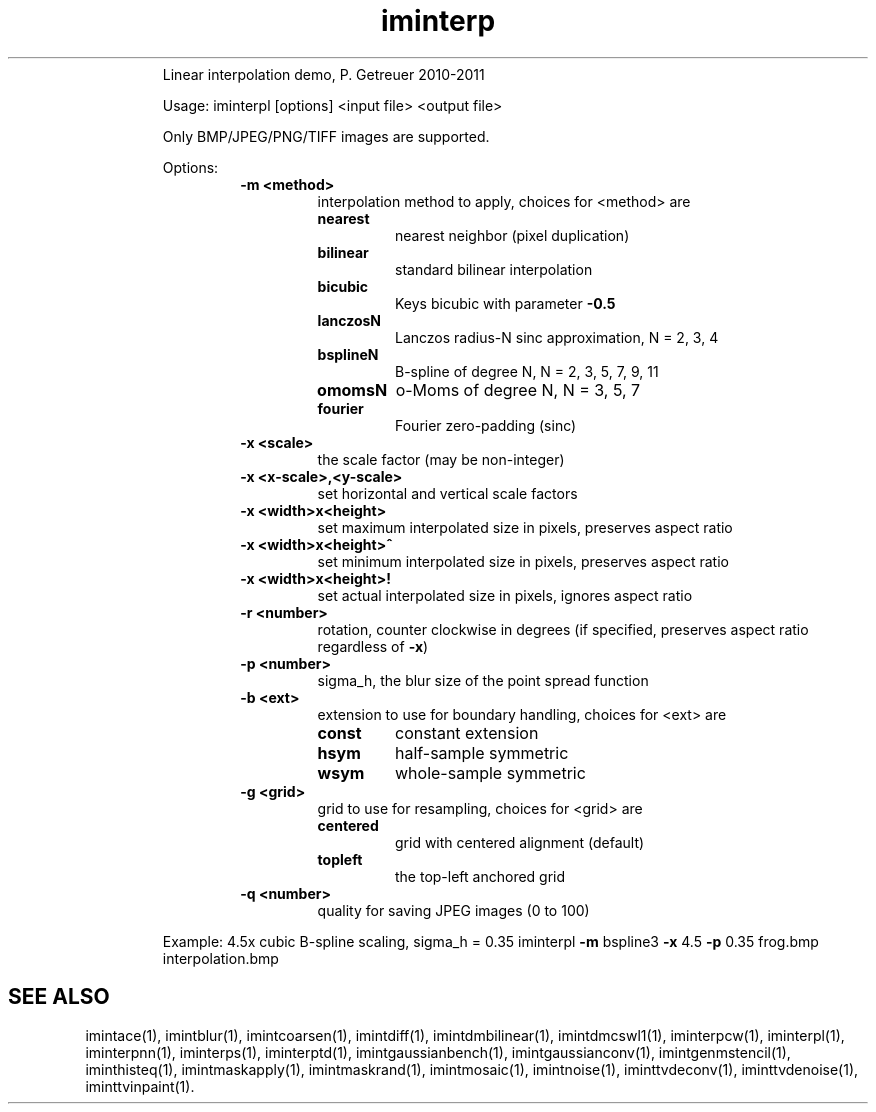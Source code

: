 .\"Text automatically generated by txt2man
.TH iminterp  "20130706" "1" ""
.RS
Linear interpolation demo, P. Getreuer 2010-2011
.PP
Usage: iminterpl [options] <input file> <output file>
.PP
Only BMP/JPEG/PNG/TIFF images are supported.
.PP
Options:
.RS
.TP
.B
\fB-m\fP <method>
interpolation method to apply, choices for <method> are
.RS
.TP
.B
nearest
nearest neighbor (pixel duplication)
.TP
.B
bilinear
standard bilinear interpolation
.TP
.B
bicubic
Keys bicubic with parameter \fB-0.5\fP
.TP
.B
lanczosN
Lanczos radius-N sinc approximation,
N = 2, 3, 4
.TP
.B
bsplineN
B-spline of degree N,
N = 2, 3, 5, 7, 9, 11
.TP
.B
omomsN
o-Moms of degree N,
N = 3, 5, 7
.TP
.B
fourier
Fourier zero-padding (sinc)
.RE
.TP
.B
\fB-x\fP <scale>
the scale factor (may be non-integer)
.TP
.B
\fB-x\fP <x-scale>,<y-scale>
set horizontal and vertical scale factors
.TP
.B
\fB-x\fP <width>x<height>
set maximum interpolated size in pixels, 
preserves aspect ratio
.TP
.B
\fB-x\fP <width>x<height>^
set minimum interpolated size in pixels, 
preserves aspect ratio
.TP
.B
\fB-x\fP <width>x<height>!
set actual interpolated size in pixels, 
ignores aspect ratio
.TP
.B
\fB-r\fP <number>
rotation, counter clockwise in degrees
(if specified, preserves aspect ratio regardless of \fB-x\fP)
.TP
.B
\fB-p\fP <number>
sigma_h, the blur size of the point spread function
.TP
.B
\fB-b\fP <ext>
extension to use for boundary handling, choices for <ext> are
.RS
.TP
.B
const
constant extension
.TP
.B
hsym
half-sample symmetric
.TP
.B
wsym
whole-sample symmetric
.RE
.TP
.B
\fB-g\fP <grid>
grid to use for resampling, choices for <grid> are
.RS
.TP
.B
centered
grid with centered alignment (default)
.TP
.B
topleft
the top-left anchored grid
.RE
.TP
.B
\fB-q\fP <number>
quality for saving JPEG images (0 to 100)
.RE
.PP
Example: 4.5x cubic B-spline scaling, sigma_h = 0.35
iminterpl \fB-m\fP bspline3 \fB-x\fP 4.5 \fB-p\fP 0.35 frog.bmp interpolation.bmp
.SH "SEE ALSO"
imintace(1), imintblur(1), imintcoarsen(1), imintdiff(1), imintdmbilinear(1), imintdmcswl1(1), iminterpcw(1), iminterpl(1), iminterpnn(1), iminterps(1), iminterptd(1), imintgaussianbench(1), imintgaussianconv(1), imintgenmstencil(1), iminthisteq(1), imintmaskapply(1), imintmaskrand(1), imintmosaic(1), imintnoise(1), iminttvdeconv(1), iminttvdenoise(1), iminttvinpaint(1).
.PP
